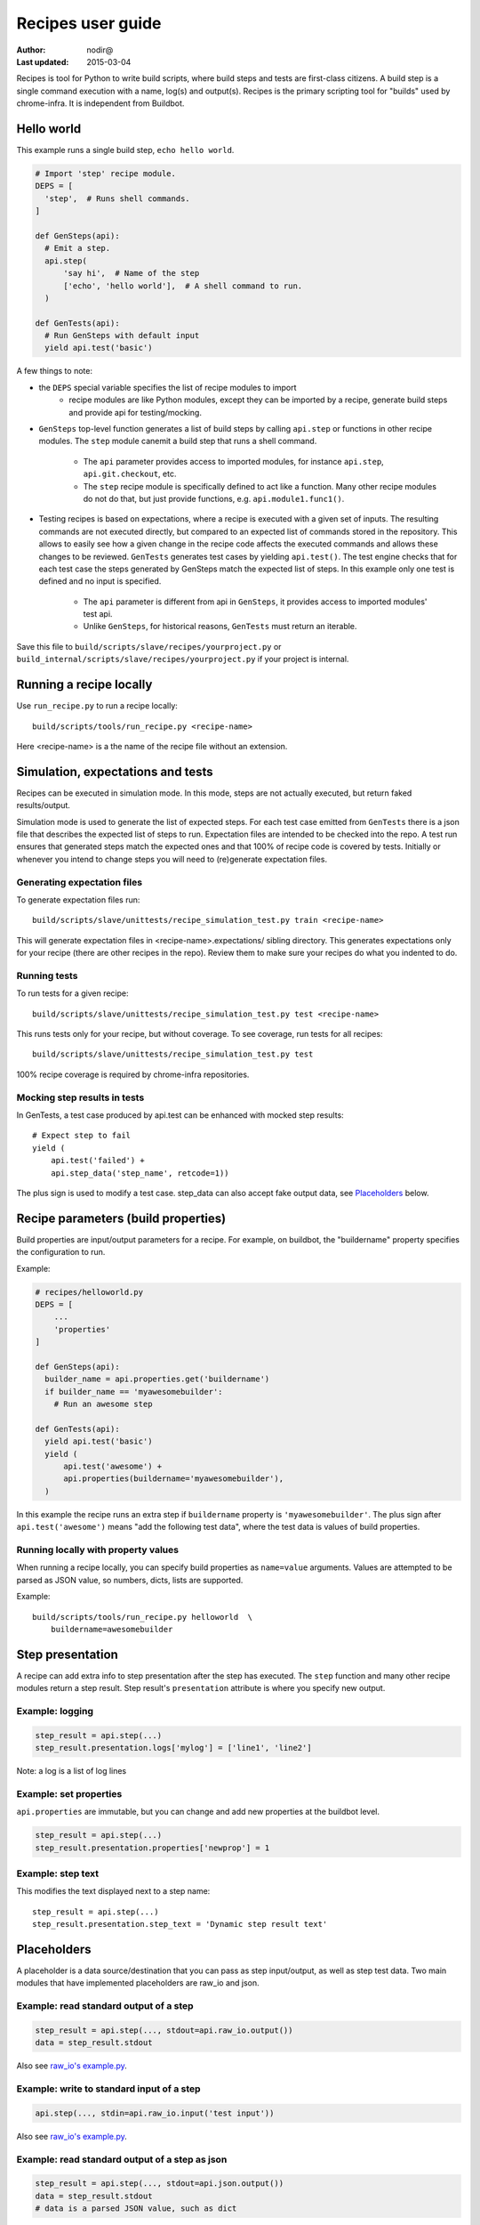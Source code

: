 Recipes user guide
==================

:Author: nodir@
:Last updated: 2015-03-04

Recipes is tool for Python to write build scripts, where build steps and tests
are first-class citizens. A build step is a single command execution with a
name, log(s) and output(s). Recipes is the primary scripting tool for "builds"
used by chrome-infra. It is independent from Buildbot.

Hello world
-----------

This example runs a single build step, ``echo hello world``.

.. code-block:: python

  # Import 'step' recipe module.
  DEPS = [
    'step',  # Runs shell commands.
  ]

  def GenSteps(api):
    # Emit a step.
    api.step(
        'say hi',  # Name of the step
        ['echo', 'hello world'],  # A shell command to run.
    )

  def GenTests(api):
    # Run GenSteps with default input
    yield api.test('basic')

A few things to note:

- the ``DEPS`` special variable specifies the list of recipe modules to import
    - recipe modules are like Python modules, except they can be imported by a
      recipe, generate build steps and provide api for testing/mocking.
- ``GenSteps`` top-level function generates a list of build steps by calling
  ``api.step`` or functions in other recipe modules. The ``step`` module canemit
  a build step that runs a shell command.
    - The ``api`` parameter provides access to imported modules, for instance
      ``api.step``, ``api.git.checkout``, etc.
    - The ``step`` recipe module is specifically defined to act like a function.
      Many other recipe modules do not do that, but just provide functions,
      e.g. ``api.module1.func1()``.
- Testing recipes is based on expectations, where a recipe is executed with a
  given set of inputs.  The resulting commands are not executed directly, but
  compared to an expected list of commands stored in the repository. This
  allows to easily see how a given change in the recipe code affects the
  executed commands and allows these changes to be reviewed. ``GenTests``
  generates test cases by yielding ``api.test()``. The test engine checks that
  for each test case the steps generated by GenSteps match the expected list of
  steps. In this example only one test is defined and no input is specified.
    - The ``api`` parameter is different from api in ``GenSteps``, it provides
      access to imported modules' test api.
    - Unlike ``GenSteps``, for historical reasons, ``GenTests`` must return an
      iterable.

Save this file to ``build/scripts/slave/recipes/yourproject.py`` or
``build_internal/scripts/slave/recipes/yourproject.py`` if your project is
internal.

Running a recipe locally
------------------------

Use ``run_recipe.py`` to run a recipe locally::

  build/scripts/tools/run_recipe.py <recipe-name>

Here <recipe-name> is a the name of the recipe file without an extension.

Simulation, expectations and tests
----------------------------------

Recipes can be executed in simulation mode. In this mode, steps are not actually
executed, but return faked results/output.

Simulation mode is used to generate the list of expected steps. For each test
case emitted from ``GenTests`` there is a json file that describes the expected
list of steps to run. Expectation files are intended to be checked into the
repo. A test run ensures that generated steps match the expected ones and that
100% of recipe code is covered by tests. Initially or whenever you intend to
change steps you will need to (re)generate expectation files.

Generating expectation files
****************************

To generate expectation files run::

  build/scripts/slave/unittests/recipe_simulation_test.py train <recipe-name>

This will generate expectation files in <recipe-name>.expectations/ sibling
directory. This generates expectations only for your recipe (there are other
recipes in the repo). Review them to make sure your recipes do what you
indented to do.

Running tests
*************

To run tests for a given recipe::

  build/scripts/slave/unittests/recipe_simulation_test.py test <recipe-name>

This runs tests only for your recipe, but without coverage. To see coverage,
run tests for all recipes::

  build/scripts/slave/unittests/recipe_simulation_test.py test

100% recipe coverage is required by chrome-infra repositories.

Mocking step results in tests
*****************************

In GenTests, a test case produced by api.test can be enhanced with mocked step
results::

  # Expect step to fail
  yield (
      api.test('failed') +
      api.step_data('step_name', retcode=1))

The plus sign is used to modify a test case. step_data can also accept fake
output data, see Placeholders_ below.

Recipe parameters (build properties)
------------------------------------

Build properties are input/output parameters for a recipe. For example, on
buildbot, the "buildername" property specifies the configuration to run.

Example:

.. code-block:: python

  # recipes/helloworld.py
  DEPS = [
      ...
      'properties'
  ]

  def GenSteps(api):
    builder_name = api.properties.get('buildername')
    if builder_name == 'myawesomebuilder':
      # Run an awesome step

  def GenTests(api):
    yield api.test('basic')
    yield (
        api.test('awesome') +
        api.properties(buildername='myawesomebuilder'),
    )

In this example the recipe runs an extra step if ``buildername`` property is
``'myawesomebuilder'``. The plus sign after ``api.test('awesome')`` means "add
the following test data", where the test data is values of build properties.

Running locally with property values
************************************

When running a recipe locally, you can specify build properties as
``name=value`` arguments. Values are attempted to be parsed as JSON value, so
numbers, dicts, lists are supported.

Example::

  build/scripts/tools/run_recipe.py helloworld  \
      buildername=awesomebuilder

Step presentation
-----------------

A recipe can add extra info to step presentation after the step has executed.
The ``step`` function and many other recipe modules return a step result.
Step result's ``presentation`` attribute is where you specify new output.

Example: logging
******************

.. code-block:: python

  step_result = api.step(...)
  step_result.presentation.logs['mylog'] = ['line1', 'line2']

Note: a log is a list of log lines

Example: set properties
***********************

``api.properties`` are immutable, but you can change and add new properties at
the buildbot level.

.. code-block:: python

  step_result = api.step(...)
  step_result.presentation.properties['newprop'] = 1

Example: step text
******************

This modifies the text displayed next to a step name::

  step_result = api.step(...)
  step_result.presentation.step_text = 'Dynamic step result text'

Placeholders
------------

A placeholder is a data source/destination that you can pass as step
input/output, as well as step test data. Two main modules that have implemented
placeholders are raw_io and json.

Example: read standard output of a step
***************************************

.. code-block:: python

  step_result = api.step(..., stdout=api.raw_io.output())
  data = step_result.stdout

Also see `raw_io's example.py`_.

Example: write to standard input of a step
******************************************

.. code-block:: python

  api.step(..., stdin=api.raw_io.input('test input'))

Also see `raw_io's example.py`_.

Example: read standard output of a step as json
***********************************************

.. code-block:: python

  step_result = api.step(..., stdout=api.json.output())
  data = step_result.stdout
  # data is a parsed JSON value, such as dict

Also see `json's example.py`_.

Example: write to standard input of a step as json
**************************************************

.. code-block:: python

  data = {'value': 1}
  api.step(..., stdin=api.json.input(data))

Also see `json's example.py`_.

Example: simulated step output
*********************************

This example specifies the standard output that should be returned when a step
is executed in simulation mode. This is typically used for specifying default
test data in the recipe or recipe module and removes the need to specify too
much test data for each test in GenTests::

  api.step(..., step_test_data=api.raw_io.output('test data'))

Example: simulated step output for a test case
**********************************************

.. code-block:: python

  yield (
      api.test('my_test') +
      api.step_data(
          'step_name',
          output=api.raw_io.output('test data')))

Writing a recipe module
-----------------------

Writing a recipe module is a lot of like writing a recipe, except

- A recipe module cannot be run directly
- A recipe module can import a python module, but should use other modules
  where possible
- A recipe module is a directory with files api.py (required), test_api.py, etc

Directory structure
*******************

A recipe module directory may have the following files:

- __init__.py: required, specifies imported recipe modules in ``DEPS`` variable.
- api.py: required, defines recipe module class with exported methods
- example.py: serves two purposes
   - Example of usage
   - Code coverage for the module
- test_api.py: defines "test api", functions needed for mocking step
  input/output required/provided by this module
- resources/: subdirectory, may contain resource files, for instance a python
  script executed as a step.

Hello world recipe module
*************************

This example defines a helloworld module::

    # recipe_modules/helloworld/__init__.py
    DEPS = [
      'step',
    ]

.. code-block:: python

    # recipe_modules/helloworld/api.py
    from slave import recipe_api

    class HelloWorldApi(recipe_api.RecipeApi):
      def hello(self):
        self.m.step('hello', ['echo', 'Hello', 'World!'])

.. code-block:: python

    # recipe_modules/helloworld/example.py
    DEPS = [
      'helloworld', # the module has to be imported explicitly
    ]
    def GenSteps(api):
      api.helloworld.hello()
    def GenTests(api):
      yield api.test('basic')


A few things to note:

- Imported modules are accessible through ``self.m.<module-name>``.
- Recipe class names have an "Api" suffix as a convention

Resources
#########

A resource is a file stored in the resources/ sub-directory and accessible for
the module. Use ``self.resource`` to get an absolute path to the resource file.

Example::

    # recipe_modules/helloworld/__init__.py
    DEPS = [
      'python',
      'step',
    ]

.. code-block:: python

    # recipe_modules/helloworld/resources/helloworld.py
    print 'Hello World using Python!'

.. code-block:: python

    # recipe_modules/helloworld/api.py
    from slave import recipe_api

    class HelloWorldApi(recipe_api.RecipeApi):
      def hello(self):
        self.m.python('hello', self.resource('helloworld.py'))

.. _raw_io's example.py: https://chromium.googlesource.com/chromium/tools/build.git/+/master/scripts/slave/recipe_modules/raw_io/example.py
.. _json's example.py: https://chromium.googlesource.com/chromium/tools/build.git/+/master/scripts/slave/recipe_modules/json/example.py
